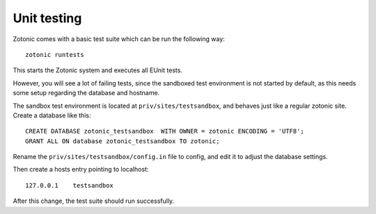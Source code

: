 Unit testing
============

Zotonic comes with a basic test suite which can be run the following way::

  zotonic runtests

This starts the Zotonic system and executes all EUnit tests. 

However, you will see a lot of failing tests, since the sandboxed test
environment is not started by default, as this needs some setup
regarding the database and hostname.

The sandbox test environment is located at ``priv/sites/testsandbox``, and
behaves just like a regular zotonic site. Create a database like this::

  CREATE DATABASE zotonic_testsandbox  WITH OWNER = zotonic ENCODING = 'UTF8';
  GRANT ALL ON database zotonic_testsandbox TO zotonic;

Rename the ``priv/sites/testsandbox/config.in`` file to config, and edit
it to adjust the database settings.

Then create a hosts entry pointing to localhost::

  127.0.0.1    testsandbox

After this change, the test suite should run successfully.
  
